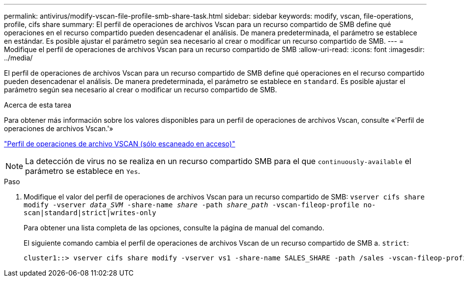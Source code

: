 ---
permalink: antivirus/modify-vscan-file-profile-smb-share-task.html 
sidebar: sidebar 
keywords: modify, vscan, file-operations, profile, cifs share 
summary: El perfil de operaciones de archivos Vscan para un recurso compartido de SMB define qué operaciones en el recurso compartido pueden desencadenar el análisis. De manera predeterminada, el parámetro se establece en estándar. Es posible ajustar el parámetro según sea necesario al crear o modificar un recurso compartido de SMB. 
---
= Modifique el perfil de operaciones de archivos Vscan para un recurso compartido de SMB
:allow-uri-read: 
:icons: font
:imagesdir: ../media/


[role="lead"]
El perfil de operaciones de archivos Vscan para un recurso compartido de SMB define qué operaciones en el recurso compartido pueden desencadenar el análisis. De manera predeterminada, el parámetro se establece en `standard`. Es posible ajustar el parámetro según sea necesario al crear o modificar un recurso compartido de SMB.

.Acerca de esta tarea
Para obtener más información sobre los valores disponibles para un perfil de operaciones de archivos Vscan, consulte «'Perfil de operaciones de archivos Vscan.'»

link:architecture-concept.html["Perfil de operaciones de archivo VSCAN (sólo escaneado en acceso)"]

[NOTE]
====
La detección de virus no se realiza en un recurso compartido SMB para el que `continuously-available` el parámetro se establece en `Yes`.

====
.Paso
. Modifique el valor del perfil de operaciones de archivos Vscan para un recurso compartido de SMB: `vserver cifs share modify -vserver _data_SVM_ -share-name _share_ -path _share_path_ -vscan-fileop-profile no-scan|standard|strict|writes-only`
+
Para obtener una lista completa de las opciones, consulte la página de manual del comando.

+
El siguiente comando cambia el perfil de operaciones de archivos Vscan de un recurso compartido de SMB a. `strict`:

+
[listing]
----
cluster1::> vserver cifs share modify -vserver vs1 -share-name SALES_SHARE -path /sales -vscan-fileop-profile strict
----

